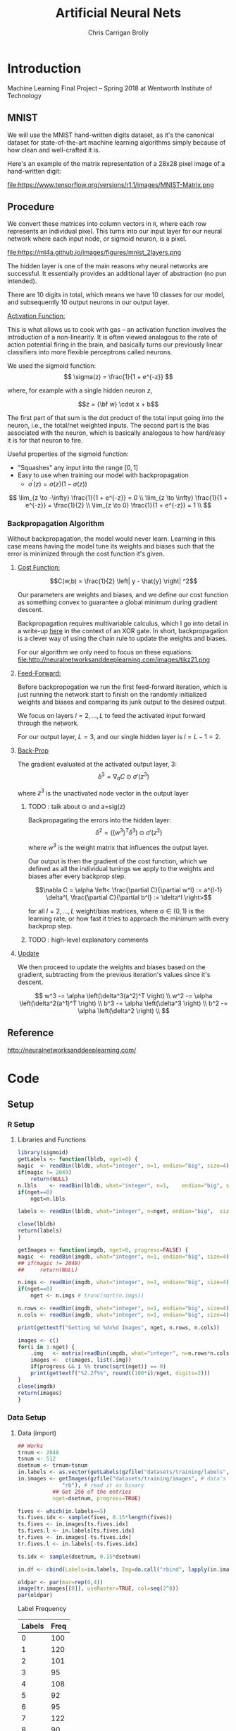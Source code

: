 # -*- org-confirm-babel-evaluate: nil; -*-
#+AUTHOR: Chris Carrigan Brolly
#+TITLE: Artificial Neural Nets 
#+HTML_HEAD: <link href="http://gongzhitaao.org/orgcss/org.css" rel="stylesheet" type="text/css" />
#+PROPERTY: header-args :session ANNimpl

* Introduction
Machine Learning Final Project -- Spring 2018 at Wentworth Institute of Technology

** MNIST

We will use the MNIST hand-written digits dataset, as it's the canonical dataset
for state-of-the-art machine learning algorithms simply because of how clean and
well-crafted it is.

Here's an example of the matrix representation of a 28x28 pixel image of a
hand-written digit:

file:https://www.tensorflow.org/versions/r1.1/images/MNIST-Matrix.png


** Procedure
We convert these matrices into column vectors in =R=, where each row represents
an individual pixel. This turns into our input layer for our neural network
where each input node, or sigmoid neuron, is a pixel.

file:https://ml4a.github.io/images/figures/mnist_2layers.png

The hidden layer is one of the main reasons why neural networks are
successful. It essentially provides an additional layer of abstraction (no pun
intended).

There are 10 digits in total, which means we have 10 classes for our model, and
subsequently 10 output neurons in our output layer.

_Activation Function:_

This is what allows us to cook with gas -- an activation function involves the
introduction of a non-linearity. It is often viewed analagous to the rate of
action potential firing in the brain, and basically turns our previously linear
classifiers into more flexible perceptrons called neurons.

We used the sigmoid function:
\[ 
\sigma(z) = \frac{1}{1 + e^{-z}}
\]

where, for example with a single hidden neuron $z$,

$$z = {\bf w} \cdot x + b$$

The first part of that sum is the dot product of the total input going
into the neuron, i.e., the total/net weighted inputs. The second part
is the bias associated with the neuron, which is basically analogous
to how hard/easy it is for that neuron to fire.

Useful properties of the sigmoid function:

- "Squashes" any input into the range $[0,1]$ 
- Easy to use when training our model with backpropagation
  + $\sigma^\prime(z) = \sigma(z) (1-\sigma(z))$


\[
\lim_{z \to -\infty} \frac{1}{1 + e^{-z}} = 0 \\
\lim_{z \to \infty}  \frac{1}{1 + e^{-z}} = \frac{1}{2} \\
\lim_{z \to 0}       \frac{1}{1 + e^{-z}} = 1 \\
\]

*** Backpropagation Algorithm

Without backpropagation, the model would never learn. Learning in this
case means having the model tune its weights and biases such that the
error is minimized through the cost function it's given.

**** _Cost Function:_ 

$$C(w,b) = \frac{1}{2} \left| y - \hat{y} \right| ^2$$

Our parameters are weights and biases, and we define our cost function
as something convex to guarantee a global minimum during gradient
descent.

Backpropagation requires multivariable calculus, which I go into
detail in a write-up [[https://matthewsears.github.io/img/main.pdf][here]] in the context of an XOR gate. In short,
backpropagation is a clever way of using the chain rule to update the
weights and biases.

For our algorithm we only need to focus on these equations:
file:http://neuralnetworksanddeeplearning.com/images/tikz21.png

**** _Feed-Forward:_

Before backpropogation we run the first feed-forward iteration, which
is just running the network start to finish on the randomly
initialized weights and biases and comparing its junk output to the
desired output.

We focus on layers $l = 2, \ldots, L$ to feed the activated input
forward through the network.

For our output layer, $L = 3$, and our single hidden layer is $l = L -
1 = 2$.

**** _Back-Prop_

The gradient evaluated at the activated output layer, $3$:
$$\delta^3 = \nabla_a C \odot \sigma'(z^3)$$

where $z^3$ is the unactivated node vector in the output layer
***** TODO : talk about $\odot$ and a=sig(z)

Backpropagating the errors into the hidden layer:
$$\delta^2 = ((w^{3})^T \delta^{3}) \odot \sigma'(z^2)$$

where $w^3$ is the weight matrix that influences the output layer.

Our output is then the gradient of the cost function, which we defined
as all the individual tunings we apply to the weights and biases after
every backprop step.

$$\nabla C = \alpha \left< \frac{\partial C}{\partial w^l} := a^{l-1}
\delta^l, \frac{\partial C}{\partial b^l} := \delta^l \right>$$

for all $l = 2, \ldots, L$ weight/bias matrices, where $\alpha \in
(0,1)$ is the learning rate, or how fast it tries to approach the
minimum with every backprop step.

***** TODO : high-level explanatory comments

**** _Update_

We then proceed to update the weights and biases based on the
gradient, subtracting from the previous iteration's values since it's
descent.

\[
w^3 -= \alpha \left(\delta^3(a^2)^T \right) \\
w^2 -= \alpha \left(\delta^2(a^1)^T \right) \\
b^3 -= \alpha \left(\delta^3 \right) \\
b^2 -= \alpha \left(\delta^2 \right) \\
\]

** Reference
http://neuralnetworksanddeeplearning.com/
* Code
** Setup
*** R Setup  
**** Libraries and Functions
   #+BEGIN_SRC R :results none :export source
     library(sigmoid)
     getLabels <- function(lbldb, nget=0) {
	 magic  <- readBin(lbldb, what="integer", n=1, endian="big", size=4)
	 if(magic != 2049)
	     return(NULL)
	 n.lbls    <- readBin(lbldb, what="integer", n=1,    endian="big", size=4)
	 if(nget==0)
	     nget=n.lbls

	 labels <- readBin(lbldb, what="integer", n=nget, endian="big",  size=1)

	 close(lbldb)
	 return(labels)
     }

     getImages <- function(imgdb, nget=0, progress=FALSE) {
	 magic  <- readBin(imgdb, what="integer", n=1, endian="big", size=4)
	 ## if(magic != 2049)
	 ##     return(NULL)

	 n.imgs <- readBin(imgdb, what="integer", n=1, endian="big", size=4)
	 if(nget==0)
	     nget <- n.imgs # trunc(sqrt(n.imgs))

	 n.rows <- readBin(imgdb, what="integer", n=1, endian="big", size=4)
	 n.cols <- readBin(imgdb, what="integer", n=1, endian="big", size=4)

	 print(gettextf("Getting %d %dx%d Images", nget, n.rows, n.cols))

	 images <- c()
	 for(i in 1:nget) {
	     .img   <- matrix(readBin(imgdb, what="integer", n=n.rows*n.cols, endian="big", size=1), nrow=n.rows, ncol=n.cols)
	     images <-  c(images, list(.img))
	     if(progress && i %% trunc(sqrt(nget)) == 0) 
		 print(gettextf("%2.2f%%", round((100*i)/nget, digits=2)))
	 }
	 close(imgdb)
	 return(images)
     }
   #+END_SRC
*** Data Setup
**** Data (import)
 #+BEGIN_SRC R :results output graphics :file imgs/setup/ex1.png
   ## Works
   trnum <- 2048
   tsnum <- 512
   dsetnum <- trnum+tsnum
   in.labels <- as.vector(getLabels(gzfile("datasets/training/labels", "rb"), nget=dsetnum))
   in.images <- getImages(gzfile("datasets/training/images", # data's filename
				 "rb"), # read it as binary
			  ## Get 256 of the entries
			  nget=dsetnum, progress=TRUE)

   fives <- which(in.labels==5)
   ts.fives.idx <- sample(fives, 0.15*length(fives))
   ts.fives <- in.images[ts.fives.idx]
   ts.fives.l <- in.labels[ts.fives.idx]
   tr.fives <- in.images[-ts.fives.idx]
   tr.fives.l <- in.labels[-ts.fives.idx]

   ts.idx <- sample(dsetnum, 0.15*dsetnum)

   in.df <- cbind(Labels=in.labels, Img=do.call("rbind", lapply(in.images, as.vector)))

   oldpar <- par(mar=rep(0,4))
   image(tr.images[[8]], useRaster=TRUE, col=seq(2^8)) 
   par(oldpar)
 #+END_SRC

 #+RESULTS:
 [[file:imgs/setup/ex1.png]]

 - Label Frequency ::
 #+BEGIN_SRC R :results table drawer :colnames yes :exports results
 table(Labels=tr.labels)
 #+END_SRC

 #+RESULTS:
 :RESULTS:
 | Labels | Freq |
 |--------+------|
 |      0 |  100 |
 |      1 |  120 |
 |      2 |  101 |
 |      3 |   95 |
 |      4 |  108 |
 |      5 |   92 |
 |      6 |   95 |
 |      7 |  122 |
 |      8 |   90 |
 |      9 |  101 |
 :END:

**** Data (Links)
   |---------------------+----------+-------------------------------------------------------------|
   | ID                  | size (b) | Link                                                        |
   |---------------------+----------+-------------------------------------------------------------|
   | training set images |  9912422 | http://yann.lecun.com/exdb/mnist/train-images-idx3-ubyte.gz |
   | training set labels |    28881 | http://yann.lecun.com/exdb/mnist/train-labels-idx1-ubyte.gz |
   | test set images     |  1648877 | http://yann.lecun.com/exdb/mnist/t10k-images-idx3-ubyte.gz  |
   | test set labels     |     4542 | http://yann.lecun.com/exdb/mnist/t10k-labels-idx1-ubyte.gz  |
   |---------------------+----------+-------------------------------------------------------------|

** Implementation: Multilayer Perceptron with Backprop
 - Features ::
   - builds arbitrarily layered ANN model
   - has weights (rnorm), biases(rnorm), and layer nodes
   - has member function for layer extraction
     - returns class "layer" with 3 member lists for the given layers data
 - TODO ::
   - predict function :: feedforward (recursive chain of feedforwardstep?)
   - train function ::   backprop (step then recursive chain?)
   - summary functions :: layer and model
   - print functions :: layer, model
   - plot functions :: model, inputs, outputs (eg plot the input rows of tr.df,
                       and output of predict
*** Model
 #+BEGIN_SRC R
   ann <- function(node_lengths,
		   dlist, lbls,
		   tr.idx=0, ts.idx=0,
		   learningrate) {

       if(tr.idx==0 || ts.idx==0) {
	   tr.d <- lapply(dlist, as.vector)
	   tr.l <- lbls
	   do.test <- FALSE
       } else {        
	   tr.d <- dlist[tr.idx]
	   tr.l <- lbls[tr.idx]
	   ts.d <-  dlist[ts.idx]
	   ts.l <-  lbls[ts.idx]
	   do.test <- TRUE
       }

       model <- new.env()
       model$lengths <- node_lengths
       lengths <- model$lengths
       model$nlayers <- length(model$lengths)
       nlayers <- model$nlayers

       ## normalize <- function(x)
       ##     return(x/sum(x))
       activate <- function(node)
	   return(matrix(1/(1+exp(-node))))
       sigprime <- function(node)
	   return(matrix(activate(node)*(1 - activate(node))))

       model$debug <- TRUE
       model$errs <- list()
       model$biases <- mapply(matrix,
			      data=lapply(lengths[-1], rnorm),
			      ncol=1,
			      nrow=lengths[-1])
       model$weights <- lapply(2:nlayers,
			       function(k) {
				   matrix(rnorm(lengths[k]*lengths[k-1]),
					  nrow=lengths[k],
					  ncol=lengths[k-1])})

       ## semi-Pure function: references but does not modify its parent env
       model$predict <- function(input) {
	   active <- list()
	   nodes <- list()

	   nodes[[1]] <- input
	   active[[1]] <- activate(nodes[[1]])

	   for(i in 2:nlayers) {
	       nodes[[i]] <- (model$weights[[i]] %*% active[[i-1]]  + biases[[i-1]])
	       active[[i]] <- activate(nodes[[i]])
	   }
	   which.max(as.vector(active[[nlayers]]))-1
       }

       train <- function(input, label) {
	   truth <- rep(0,10)
	   truth[label+1] <- 1

	   invec <- input

	   active <- list()
	   nodes <- list()

	   nodes[[1]] <- input
	   active[[1]] <- as.matrix(activate(nodes[[1]]))

	   for(i in 2:nlayers) {
	       nodes[[i]] <- (weights[[i]] %*% active[[i-1]])  + biases[[i-1]]
	       active[[i]] <- activate(nodes[[i]])
	   }

	   del <- list()
	   ##print(active[[nlayers]])
	   ##print(weights[[nlayers-1]])
	   del[[nlayers]] <- (active[[nlayers]] - truth) * sigprime(nodes[[nlayers]])
	   ## n-1, n-2, .. 3, 2
	   for(i in seq(nlayers, 2, -1)) {
	       ## print(i)
	       del[[i-1]] <- (t(model$weights[[i]]) %*% del[[i]]) * sigprime(nodes[[i]])
	   }

	   weights <<- lapply(2:length(weights),
			      function(i) {
				  print(del[[i]])
				  print(i)
				  return( weights[[i]] - learningrate * (del[[i]] %*% t(active[[i]])))
			      })
	   biases <<- lapply(1:length(biases),
			     function(i)
				 return(biases[[i]] - learningrate * del[[i]]))                 
       }

       test <- function(inputs, labels) {        
	   preds <- lapply(inputs,model$predict)
	   preds==labels
       }

       ## Impure functions
       environment(train)         <- model         ## MODIFIES ENV
       environment(model$predict) <- model ## Does not modify env   

       ## Do initialization
       model$trained <- mapply(train, tr.d, tr.l)
       if(do.test) {
	   model$tested <- test(ts.d, ts.l)
       }

       return(model)
   } 
 #+END_SRC

 #+RESULTS:

 #+BEGIN_SRC R
 model <- ann(c(784,16,16,1),tr.fives,tr.fives.l,learningrate=0.05)
 #+END_SRC

 #+RESULTS:
 : TRUE

* Analysis
 #+BEGIN_SRC R :results value drawer
   set.seed(420)

   ## separate dset into groups on 128

   tr.im <- in.images[-ts.idx]
   tr.lb <- in.labels[-ts.idx]
   ts.im <- in.images[ts.idx]
   ts.lb <- in.labels[ts.idx]


   .size <- 128
   .num  <- trnum/mbsize


   for(mb in 1:.num) {
  
   }


   lrs<-seq(-0.1, 1, 0.05)
   models <- lapply(lrs,
	  ann,
	  node_lengths=c(784, 16, 4,4,10),
	  dlist=,
	  l=in.labels)


   results <- lapply(models, function(model) length(which(model$tested)))
   paste("Accuracy%: ",max(sort(unlist(results),decreasing=TRUE))/64)
 #+END_SRC

 #+RESULTS:
 :RESULTS:
 Accuracy%:  0.296875
 :END:

* Conclusion
  Difficulty with the language (and the functional paradigm) made it tough to
  implement the features we initially envisioned. 

*** Comparison

 #+BEGIN_SRC R 
   ## lets try with pca
   pcs <- prcomp(in.df[,-1])
   pca.im <- pcs$x[,1:8] #split(...,row(pcs$x[,1:8]))
   pca.tr <- pca.im[-ts.idx,]
   pca.ts <- pca.im[ts.idx,]
   linm <- lm(in.labels[-ts.idx]~pca.tr)
   pred <- predict(linm, newdata=data.frame(pca.ts), )


 #+END_SRC

* Sources
** Biblio
   These I read in the process of completing this project. In places where
   specific citations could be made, I have places them and linked here. 

- https://journal.r-project.org/archive/2010-1/RJournal_2010-1_Guenther+Fritsch.pdf
- https://en.wikipedia.org/wiki/Perceptron
- https://cran.r-project.org/web/packages/sigmoid/sigmoid.pdf
*** backprop
    https://github.com/mnielsen/neural-networks-and-deep-learning/blob/master/src/network.py
